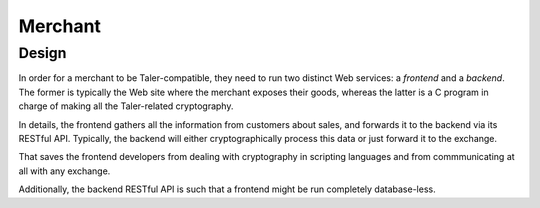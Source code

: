 ..
  This file is part of GNU TALER.
  Copyright (C) 2014, 2015, 2016 INRIA
  TALER is free software; you can redistribute it and/or modify it under the
  terms of the GNU General Public License as published by the Free Software
  Foundation; either version 2.1, or (at your option) any later version.
  TALER is distributed in the hope that it will be useful, but WITHOUT ANY
  WARRANTY; without even the implied warranty of MERCHANTABILITY or FITNESS FOR
  A PARTICULAR PURPOSE.  See the GNU Lesser General Public License for more details.
  You should have received a copy of the GNU Lesser General Public License along with
  TALER; see the file COPYING.  If not, see <http://www.gnu.org/licenses/>

  @author Marcello Stanisci

========
Merchant
========

.. _merchant-arch:

------
Design
------

In order for a merchant to be Taler-compatible, they need to run two distinct Web
services: a *frontend* and a *backend*.  The former is typically the Web site where
the merchant exposes their goods, whereas the latter is a C program in charge of
making all the Taler-related cryptography.

In details, the frontend gathers all the information from customers about sales,
and forwards it to the backend via its RESTful API.  Typically, the backend will either
cryptographically process this data or just forward it to the exchange.

That saves the frontend developers from dealing with cryptography in scripting
languages and from commmunicating at all with any exchange.

Additionally, the backend RESTful API is such that a frontend might be run completely
database-less.
